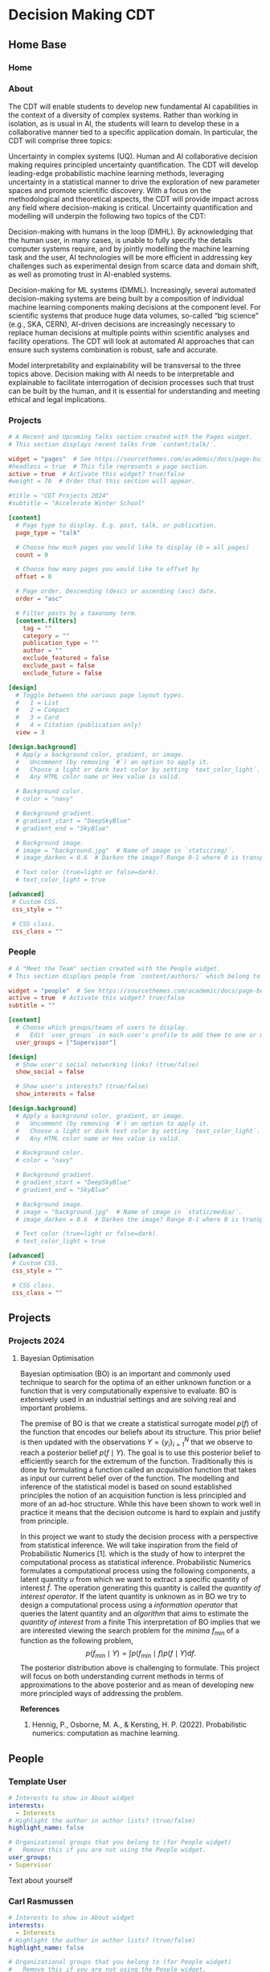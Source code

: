 #+hugo_base_dir: ../
#+hugo_auto_set_lastmod: t
#+hugo_front_matter_format: yaml
#+hugo_custom_front_matter: :showMeta false :showActions false :comments false :math true
#+EXCLUDE_TAGS: noexport
* Decision Making CDT
:PROPERTIES:
:EXPORT_HUGO_SECTION:
:EXPORT_HUGO_WEIGHT: auto
:END:
** Home Base
:PROPERTIES:
:EXPORT_HUGO_SECTION: home
:EXPORT_HUGO_CUSTOM_FRONT_MATTER+: :type widget_page :headless true
:END:
*** Home
:PROPERTIES:
:EXPORT_FILE_NAME: index
:END:
    
*** About
:PROPERTIES:
:EXPORT_FILE_NAME: about
:EXPORT_HUGO_CUSTOM_FRONT_MATTER: :title About
:END:

The CDT will enable students to develop new fundamental AI capabilities in the context of a diversity of complex systems. Rather than working in isolation, as is usual in AI, the students will learn to develop these in a collaborative manner tied to a specific application domain. In particular, the CDT will comprise three topics:   

Uncertainty in complex systems (UQ). Human and AI collaborative decision making requires principled uncertainty quantification. The CDT will develop leading-edge probabilistic machine learning methods, leveraging uncertainty in a statistical manner to drive the exploration of new parameter spaces and promote scientific discovery. With a focus on the methodological and theoretical aspects, the CDT will provide impact across any field where decision-making is critical. Uncertainty quantification and modelling will underpin the following two topics of the CDT: 

Decision-making with humans in the loop (DMHL).  By acknowledging that the human user, in many cases, is unable to fully specify the details computer systems require, and by jointly modelling the machine learning task and the user, AI technologies will be more efficient in addressing key challenges such as experimental design from scarce data and domain shift, as well as promoting trust in AI-enabled systems.  

Decision-making for ML systems (DMML). Increasingly, several automated decision-making systems are being built by a composition of individual machine learning components making decisions at the component level. For scientific systems that produce huge data volumes, so-called “big science” (e.g., SKA, CERN), AI-driven decisions are increasingly necessary to replace human decisions at multiple points within scientific analyses and facility operations. The CDT will look at automated AI approaches that can ensure such systems combination is robust, safe and accurate.  

Model interpretability and explainability will be transversal to the three topics above. Decision making with AI needs to be interpretable and explainable to facilitate interrogation of decision processes such that trust can be built by the human, and it is essential for understanding and meeting ethical and legal implications. 

*** Projects
:PROPERTIES:
:EXPORT_FILE_NAME: projects
:EXPORT_HUGO_FRONT_MATTER_FORMAT: toml
:END:
#+begin_src toml :front_matter_extra t
# A Recent and Upcoming Talks section created with the Pages widget.
# This section displays recent talks from `content/talk/`.

widget = "pages"  # See https://sourcethemes.com/academic/docs/page-builder/
#headless = true  # This file represents a page section.
active = true  # Activate this widget? true/false
#weight = 70  # Order that this section will appear.

#title = "CDT Projects 2024"
#subtitle = "Accelerate Winter School"

[content]
  # Page type to display. E.g. post, talk, or publication.
  page_type = "talk"

  # Choose how much pages you would like to display (0 = all pages)
  count = 0

  # Choose how many pages you would like to offset by
  offset = 0

  # Page order. Descending (desc) or ascending (asc) date.
  order = "asc"

  # Filter posts by a taxonomy term.
  [content.filters]
    tag = ""
    category = ""
    publication_type = ""
    author = ""
    exclude_featured = false
    exclude_past = false
    exclude_future = false

[design]
  # Toggle between the various page layout types.
  #   1 = List
  #   2 = Compact
  #   3 = Card
  #   4 = Citation (publication only)
  view = 3

[design.background]
  # Apply a background color, gradient, or image.
  #   Uncomment (by removing `#`) an option to apply it.
  #   Choose a light or dark text color by setting `text_color_light`.
  #   Any HTML color name or Hex value is valid.

  # Background color.
  # color = "navy"

  # Background gradient.
  # gradient_start = "DeepSkyBlue"
  # gradient_end = "SkyBlue"

  # Background image.
  # image = "background.jpg"  # Name of image in `static/img/`.
  # image_darken = 0.6  # Darken the image? Range 0-1 where 0 is transparent and 1 is opaque.

  # Text color (true=light or false=dark).
  # text_color_light = true

[advanced]
 # Custom CSS.
 css_style = ""

 # CSS class.
 css_class = ""

#+end_src    
*** Pr                                                           :noexport:
:PROPERTIES:
:EXPORT_FILE_NAME: projects
:EXPORT_HUGO_FRONT_MATTER_FORMAT: toml
:END:
*** People
:PROPERTIES:
:EXPORT_FILE_NAME: people
:EXPORT_HUGO_FRONT_MATTER_FORMAT: toml
:END:
#+begin_src toml :front_matter_extra t
# A "Meet the Team" section created with the People widget.
# This section displays people from `content/authors/` which belong to the `user_groups` below.

widget = "people"  # See https://sourcethemes.com/academic/docs/page-builder/
active = true  # Activate this widget? true/false
subtitle = ""

[content]
  # Choose which groups/teams of users to display.
  #   Edit `user_groups` in each user's profile to add them to one or more of these groups.
  user_groups = ["Supervisor"]

[design]
  # Show user's social networking links? (true/false)
  show_social = false

  # Show user's interests? (true/false)
  show_interests = false

[design.background]
  # Apply a background color, gradient, or image.
  #   Uncomment (by removing `#`) an option to apply it.
  #   Choose a light or dark text color by setting `text_color_light`.
  #   Any HTML color name or Hex value is valid.
  
  # Background color.
  # color = "navy"
  
  # Background gradient.
  # gradient_start = "DeepSkyBlue"
  # gradient_end = "SkyBlue"
  
  # Background image.
  # image = "background.jpg"  # Name of image in `static/media/`.
  # image_darken = 0.6  # Darken the image? Range 0-1 where 0 is transparent and 1 is opaque.

  # Text color (true=light or false=dark).
  # text_color_light = true  
  
[advanced]
 # Custom CSS. 
 css_style = ""
 
 # CSS class.
 css_class = ""
    #+end_src
** Projects
:PROPERTIES:
:EXPORT_HUGO_SECTION: talk
:EXPORT_HUGO_CUSTOM_FRONT_MATTER+: :type widget_page :headless true :active true
:END:
*** Projects 2024
:PROPERTIES:
:EXPORT_HUGO_CUSTOM_FRONT_MATTER: :event "Projects 2024"
:END:
**** Bayesian Optimisation
:PROPERTIES:
:EXPORT_HUGO_SECTION_FRAG: 2024_bayesopt_ek_rasmussen
:EXPORT_FILE_NAME: index
:EXPORT_HUGO_CUSTOM_FRONT_MATTER+: :url_slides "" :url_video ""
:EXPORT_HUGO_CUSTOM_FRONT_MATTER+: :authors '("carlhenrikek")
:EXPORT_HUGO_CUSTOM_FRONT_MATTER+: :summary "Principles of sequential decision making in Bayesian Optimisation"
:EXPORT_TITLE: Bayesian optimisation
:END:

Bayesian optimisation (BO) is an important and commonly used technique to search for the optima of an either unknown function or a function that is very computationally expensive to evaluate. BO is extensively used in an industrial settings and are solving real and important problems.

The premise of BO is that we create a statistical surrogate model $p(f)$ of the function that encodes our beliefs about its structure. This prior belief is then updated with the observations $Y=\{y_i \}_{i=1}^N$ that we observe to reach a posterior belief $p(f\mid Y)$. The goal is to use this posterior belief to efficiently search for the extremum of the function. Traditionally this is done by formulating a function called an /acquisition/ function that takes as input our current belief over of the function. The modelling and inference of the statistical model is based on sound established principles the notion of an acquisition function is less principled and more of an ad-hoc structure. While this have been shown to work well in practice it means that the decision outcome is hard to explain and justify from principle.

In this project we want to study the decision process with a perspective from statistical inference. We will take inspiration from the field of Probabilistic Numerics [1]. which is the study of how to interpret the computational process as statistical inference. Probabilistic Numerics formulates a computational process using the following components, a latent quantity $u$ from which we want to extract a specific quantity of interest $\hat{f}$. The operation generating this quantity is called the /quantity of interest operator/. If the latent quantity is unknown as in BO we try to design a computational process using a /information operator/ that queries the latent quantity and an /algorithm/ that aims to estimate the /quantity of interest/ from a finite  This interpretation of BO implies that we are interested viewing the search problem for the /minima/ $f_{min}$ of a function as the following problem,
\[
p(f_{min}\mid Y) = \int p(f_{min}\mid f)p(f\mid Y) \textrm{d}f.
\]
The posterior distribution above is challenging to formulate. This project will focus on both understanding current methods in terms of approximations to the above posterior and as mean of developing new more principled ways of addressing the problem.

*References*
1) Hennig, P., Osborne, M. A., & Kersting, H. P. (2022). Probabilistic numerics: computation as machine learning.

** People
:PROPERTIES:
:EXPORT_HUGO_SECTION: authors
:END:   
*** Template User
:PROPERTIES:
:EXPORT_HUGO_SECTION_FRAG: template-user
:EXPORT_FILE_NAME: _index
:EXPORT_HUGO_CUSTOM_FRONT_MATTER: :active true :superuser false
:EXPORT_HUGO_CUSTOM_FRONT_MATTER+: :role ""
:EXPORT_HUGO_CUSTOM_FRONT_MATTER+: :organizations '(("- name" . "") ("  url" . "")("- name" . "Webpage") ("  url" . ""))
:END:
#+begin_src yaml :front_matter_extra t
# Interests to show in About widget
interests:
  - Interests
# Highlight the author in author lists? (true/false)
highlight_name: false

# Organizational groups that you belong to (for People widget)
#   Remove this if you are not using the People widget.
user_groups:
- Supervisor
#+end_src

Text about yourself

*** Carl Rasmussen
:PROPERTIES:
:EXPORT_HUGO_SECTION_FRAG: carlrasmussen
:EXPORT_FILE_NAME: _index
:EXPORT_HUGO_CUSTOM_FRONT_MATTER: :active true :superuser false
:EXPORT_HUGO_CUSTOM_FRONT_MATTER+: :role "Professor of Machine Learning"
:EXPORT_HUGO_CUSTOM_FRONT_MATTER+: :organizations '(("- name" . "University of Cambridge") ("  url" . "http://www.eng.cam.ac.uk/")("- name" . "Webpage") ("  url" . "https://mlg.eng.cam.ac.uk/carl/"))
:END:
#+begin_src yaml :front_matter_extra t
# Interests to show in About widget
interests:
  - Interests
# Highlight the author in author lists? (true/false)
highlight_name: false

# Organizational groups that you belong to (for People widget)
#   Remove this if you are not using the People widget.
user_groups:
- Supervisor
#+end_src

I'm a professor in the Machine Learning Group and head of the Computational and Biological Learning Lab in the Division of Information Engineering at the Department of Engineering in Cambridge. I work on machine learning and on climate change. I don't travel professionally by air because it destroys the habitability of earth.
Research

I'm interested in the theory and practice of understanding and building systems that learn and make decisions. Humans have an exceptional ability to learn from experience, which sets them apart from current artificial intelligent (AI) systems. To understand human learning and design better AI we need principled approaches to learning and decision making based on Bayesian inference in machine learning. My interests span: probabilistic inference, reinforcement learning, approximate inference (variational and MCMC), decision making, non-parametric modeling, stochastic processes and efficient learning.

My first mentor was David Willshaw; I completed my MSc with Lars Kai Hansen and PhD with Geoff Hinton.
*** Carl Henrik Ek
:PROPERTIES:
:EXPORT_HUGO_SECTION_FRAG: carlhenrikek
:EXPORT_FILE_NAME: _index
:EXPORT_HUGO_CUSTOM_FRONT_MATTER: :active true :superuser false
:EXPORT_HUGO_CUSTOM_FRONT_MATTER+: :role "Associate Professor Machine Learning"
:EXPORT_HUGO_CUSTOM_FRONT_MATTER+: :organizations '(("- name" . "University of Cambridge") ("  url" . "http://www.cst.cam.ac.uk")("- name" . "Webpage") ("  url" . "http://carlhenrik.com"))
:END:
#+begin_src yaml :front_matter_extra t
# Interests to show in About widget
interests:
  - Probabilistic Modelling
  - Bayesian non-parametrics
  - Probabilistic Numerics
  - Reinforcement Learning

# Highlight the author in author lists? (true/false)
highlight_name: false

# Organizational groups that you belong to (for People widget)
#   Remove this if you are not using the People widget.
user_groups:
- Supervisor

image:
  image: "avatar.png"
  caption: "Carl Henrik Ek"
  focal_point: Right

#+end_src
My name is Carl Henrik Ek and I am a Associate Professor in the Computer Laboratory at the University of Cambridge, UK. and a Docent in Machine Learning at the Royal Institute of Technology, Sweden.

Learning is the task of associating a new phenomena to previous knowledge. Knowledge is the capability of providing structure to the environment. In the field of machine learning we try to build methods that are capable of learning from data. The fundamental aspect of learning is assumptions, being the realisation of knowledge, the science of machine learning is concerned with how to formulate assumptions into mathematics (modelling) and how to related them to observed data (inference). My research focus spans both these areas, in specific I am interested in how we can specify data efficient and interpretable assumptions that allows us to learn from small amounts of data. Most of my work is focused on Bayesian non-parametric methods and in specific Gaussian processes. 
* COMMENT Local Variables                                           :ARCHIVE:
# Local Variables:
# eval: (org-hugo-auto-export-mode)
# End:

